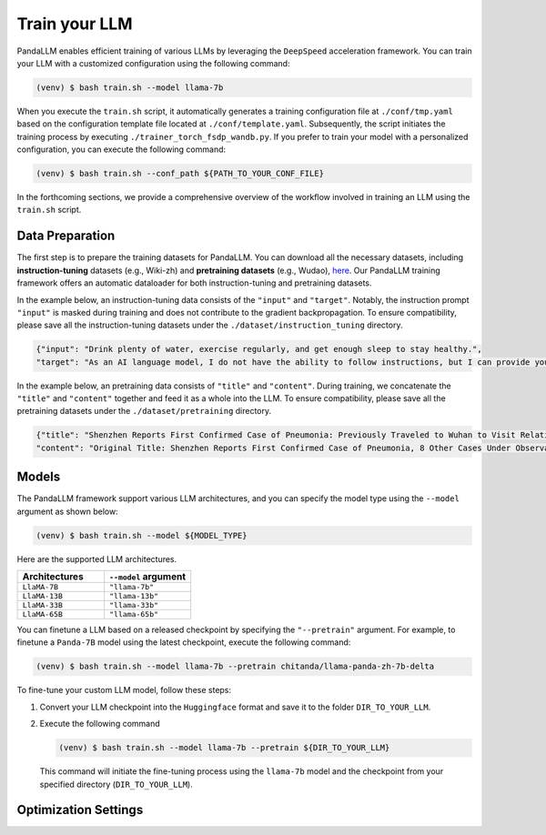 Train your LLM
==============

PandaLLM enables efficient training of various LLMs by leveraging the ``DeepSpeed`` acceleration framework. You can train your LLM with a customized configuration using the following command:

.. code-block:: console

    (venv) $ bash train.sh --model llama-7b

When you execute the ``train.sh`` script, it automatically generates a training configuration file at ``./conf/tmp.yaml`` based on the configuration template file located at ``./conf/template.yaml``. Subsequently, the script initiates the training process by executing ``./trainer_torch_fsdp_wandb.py``. If you prefer to train your model with a personalized configuration, you can execute the following command:

.. code-block:: console

    (venv) $ bash train.sh --conf_path ${PATH_TO_YOUR_CONF_FILE}

In the forthcoming sections, we provide a comprehensive overview of the workflow involved in training an LLM using the ``train.sh`` script.



.. _data_preparation:

Data Preparation
----------------

The first step is to prepare the training datasets for PandaLLM. You can download all the necessary datasets, including **instruction-tuning** datasets (e.g., Wiki-zh) and **pretraining datasets** (e.g., Wudao), `here <https://entuedu-my.sharepoint.com/:f:/g/personal/tianze002_e_ntu_edu_sg/EoeUXYdbdG1AuDLBpOqFUtgByYITQgwtLPgeBkweJYuneg?e=t9583n>`_. Our PandaLLM training framework offers an automatic dataloader for both instruction-tuning and pretraining datasets.

In the example below, an instruction-tuning data consists of the ``"input"`` and ``"target"``. Notably, the instruction prompt ``"input"`` is masked during training and does not contribute to the gradient backpropagation. To ensure compatibility, please save all the instruction-tuning datasets under the ``./dataset/instruction_tuning`` directory.

.. code-block:: json

    {"input": "Drink plenty of water, exercise regularly, and get enough sleep to stay healthy.",
    "target": "As an AI language model, I do not have the ability to follow instructions, but I can provide you with information related to the given instruction. Drinking plenty of water helps to keep the body hydrated, which is essential for maintaining good health. Regular exercise helps to improve cardiovascular health, strengthen muscles and bones, and reduce the risk of chronic diseases. Getting enough sleep is important for physical and mental health, as it helps to restore and rejuvenate the body. Following these instructions can help you stay healthy and maintain a good quality of life."}

In the example below, an pretraining data consists of ``"title"`` and ``"content"``. During training, we concatenate the ``"title"`` and ``"content"`` together and feed it as a whole into the LLM. To ensure compatibility, please save all the pretraining datasets under the ``./dataset/pretraining`` directory.


.. code-block:: json

    {"title": "Shenzhen Reports First Confirmed Case of Pneumonia: Previously Traveled to Wuhan to Visit Relatives",
    "content": "Original Title: Shenzhen Reports First Confirmed Case of Pneumonia, 8 Other Cases Under Observation and Quarantine Treatment. Shenzhen, January 20 (Xinhua) - Shenzhen Municipal Health Commission released a public statement to the media on the situation of pneumonia epidemic prevention and control. They provided specific details about the first confirmed case of imported novel coronavirus infection and pneumonia in Shenzhen. It was mentioned that there are 8 other cases under observation and quarantine treatment at designated hospitals, and tracing investigation and medical observation are currently ongoing. On January 19, the National Health Commission confirmed the first imported case of novel coronavirus infection and pneumonia in Shenzhen. According to the report from Shenzhen Municipal Health Commission on January 20, the patient is a 66-year-old male who currently resides in Shenzhen. He visited Wuhan to visit relatives on December 29, 2019. On January 3, 2020, he developed symptoms such as fever and fatigue. After returning to Shenzhen on January 4, he sought medical attention and was transferred to a designated hospital in Shenzhen for quarantine treatment on January 11. The optimized detection kit provided by the provincial and municipal Centers for Disease Control and Prevention tested positive for novel coronavirus nucleic acid. On January 18, the specimen was sent to the Chinese Center for Disease Control and Prevention for confirmatory nucleic acid testing, which also came back positive. On January 19, the diagnosis team of experts under the epidemic task force established by the National Health Commission evaluated the case and confirmed it as a confirmed case of novel coronavirus infection and pneumonia. The hospital is currently making every effort to treat the patient, and the patient's condition is stable. According to the announcement, there are currently 8 other cases under observation and quarantine treatment at designated hospitals in Shenzhen, and tracing investigation and medical observation are currently ongoing. Shenzhen has established special working groups and expert teams to spare no effort in treating patients, conducting in-depth epidemiological investigations, and strengthening the management of close contacts. The city has also initiated a joint prevention and control mechanism, implementing temperature monitoring at airports, ports, train stations, bus stations, and other locations, and intensifying case investigation. Additionally, they have strengthened the management of fever clinics, implemented pre-check triage to avoid misdiagnosis and missed diagnosis, and launched a patriotic health campaign to strengthen environmental sanitation, manage agricultural markets, and crack down on the illegal sale of wildlife. Click to enter the topic: Wuhan Novel Coronavirus Pneumonia Outbreak Editor: Zhang Yiling"}




.. _models:

Models
------

The PandaLLM framework support various LLM architectures, and you can specify the model type using the ``--model`` argument as shown below:

.. code-block:: console

    (venv) $ bash train.sh --model ${MODEL_TYPE}

Here are the supported LLM architectures.

.. list-table::
    :widths: 25 25
    :header-rows: 1

    * - Architectures
      - ``--model`` argument
    * - ``LlaMA-7B``
      - ``"llama-7b"``
    * - ``LlaMA-13B``
      - ``"llama-13b"``
    * - ``LlaMA-33B``
      - ``"llama-33b"``
    * - ``LlaMA-65B``
      - ``"llama-65b"``

You can finetune a LLM based on a released checkpoint by specifying the ``"--pretrain"`` argument. For example, to finetune a ``Panda-7B`` model using the latest checkpoint, execute the following command:

.. code-block:: console

    (venv) $ bash train.sh --model llama-7b --pretrain chitanda/llama-panda-zh-7b-delta


To fine-tune your custom LLM model, follow these steps:

1.  Convert your LLM checkpoint into the ``Huggingface`` format and save it to the folder ``DIR_TO_YOUR_LLM``.
#.  Execute the following command

    .. code-block:: console

        (venv) $ bash train.sh --model llama-7b --pretrain ${DIR_TO_YOUR_LLM}

    This command will initiate the fine-tuning process using the ``llama-7b`` model and the checkpoint from your specified directory (``DIR_TO_YOUR_LLM``).






Optimization Settings
---------------------



